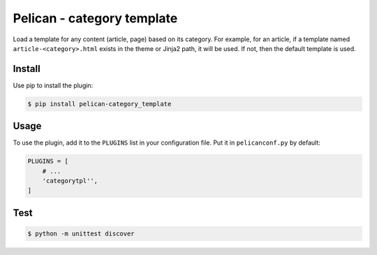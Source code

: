 ===========================
Pelican - category template
===========================

Load a template for any content (article, page) based on its category.  For
example, for an article, if a template named ``article-<category>.html`` exists
in the theme or Jinja2 path, it will be used. If not, then the default template
is used.


Install
-------

Use pip to install the plugin:

.. code:: sh

    $ pip install pelican-category_template


Usage
-----

To use the plugin, add it to the ``PLUGINS`` list in your configuration file.
Put it in ``pelicanconf.py`` by default:

.. code:: python

    PLUGINS = [
        # ...
        'categorytpl'',
    ]


Test
----

.. code:: sh

    $ python -m unittest discover
